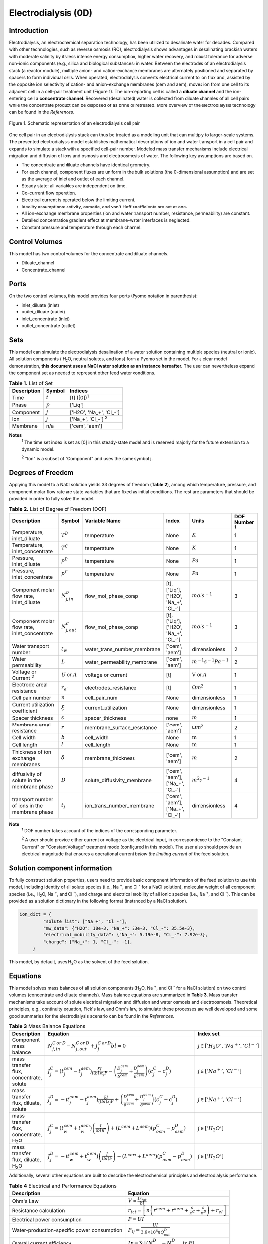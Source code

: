 Electrodialysis (0D)
====================

Introduction
------------

Electrodialysis, an electrochemical separation technology, has been utilized to desalinate water for decades.
Compared with other technologies, such as reverse osmosis (RO),
electrodialysis shows advantages in desalinating brackish waters with
moderate salinity by its less intense energy consumption, higher water recovery, and robust
tolerance for adverse non-ionic components (e.g., silica and biological substances) in water.
Between the electrodes of an electrodialysis stack (a reactor module), multiple anion- and
cation-exchange membranes are alternately positioned and separated by spacers to form individual
cells. When operated, electrodialysis converts electrical current to ion flux and, assisted by
the opposite ion selectivity of cation- and anion-exchange membranes (cem and aem), moves ion from
one cell to its adjacent cell in a cell-pair treatment unit (Figure 1). The ion-departing cell is called a **diluate
channel** and the ion-entering cell a **concentrate channel**. Recovered (desalinated) water is
collected from diluate channles of all cell pairs while the concentrate product can be disposed of as brine
or retreated. More overview of the electrodialysis technology can be found in the *References*.

.. figure:: ../../_static/unit_models/EDdiagram.png
    :width: 600
    :align: center

    Figure 1. Schematic representation of an electrodialysis cell pair


One cell pair in an electrodialysis stack can thus be treated as a modeling unit that can multiply to
larger-scale systems.  The presented electrodialysis model establishes mathematical descriptions of
ion and water transport in a cell pair and expands to simulate a stack with a specified cell-pair number.
Modeled mass transfer mechanisms include electrical migration and diffusion of ions and osmosis and electroosmosis
of water. The following key assumptions are based on.

* The concentrate and diluate channels have identical geometry.
* For each channel, component fluxes are uniform in the bulk solutions (the 0-dimensional assumption)
  and are set as the average of inlet and outlet of each channel.
* Steady state: all variables are independent on time.
* Co-current flow operation. 
* Electrical current is operated below the limiting current. 
* Ideality assumptions: activity, osmotic, and van't Hoff coefficients are set at one. 
* All ion-exchange membrane properties (ion and water transport number, resistance, permeability) are
  constant.
* Detailed concentration gradient effect at membrane-water interfaces is neglected. 
* Constant pressure and temperature through each channel. 

Control Volumes
---------------

This model has two control volumes for the concentrate and diluate channels.

* Diluate_channel
* Concentrate_channel

Ports
-----

On the two control volumes, this model provides four ports (Pyomo notation in parenthesis):

* inlet_diluate (inlet)
* outlet_diluate (outlet)
* inlet_concentrate (inlet)
* outlet_concentrate (outlet)

Sets
----
This model can simulate the electrodialysis desalination of a water solution containing multiple species
(neutral or ionic). All solution components ( H\ :sub:`2`\ O, neutral solutes, and ions) form a Pyomo set in the model.
For a clear model demonstration, **this document uses a NaCl water solution as an instance hereafter.**  The user can
nevertheless expand the component set as needed to represent other feed water conditions.

.. csv-table:: **Table 1.** List of Set
   :header: "Description", "Symbol", "Indices"


   "Time", ":math:`t`", "[t] ([0])\ :sup:`1`"
   "Phase", ":math:`p`", "['Liq']"
   "Component", ":math:`j`", "['H2O', 'Na_+', '\Cl_-']"
   "Ion", ":math:`j`", "['Na_+', '\Cl_-'] \  :sup:`2`"
   "Membrane", "n/a", "['cem', 'aem']"

**Notes**
 :sup:`1` The time set index is set as [0] in this steady-state model and is reserved majorly for the future extension
 to a dynamic model.

 :sup:`2` "Ion" is a subset of "Component" and uses the same symbol j.


Degrees of Freedom
------------------
Applying this model to a NaCl solution yields 33 degrees of freedom (**Table 2**), among which
temperature, pressure, and component molar flow rate are state variables that are fixed as initial conditions. The rest
are parameters that should be provided in order to fully solve the model.

.. csv-table:: **Table 2.** List of Degree of Freedom (DOF)
   :header: "Description", "Symbol", "Variable Name", "Index", "Units", "DOF Number \ :sup:`1`"

   "Temperature, inlet_diluate", ":math:`T^D`", "temperature", "None", ":math:`K`", 1
   "Temperature, inlet_concentrate", ":math:`T^C`", "temperature", "None", ":math:`K`", 1
   "Pressure, inlet_diluate",":math:`p^D`", "temperature", "None", ":math:`Pa`", 1
   "Pressure, inlet_concentrate",":math:`p^C`", "temperature", "None", ":math:`Pa`", 1
   "Component molar flow rate, inlet_diluate", ":math:`N_{j, in}^D`", "flow_mol_phase_comp", "[t], ['Liq'], ['H2O', 'Na_+', '\Cl_-']", ":math:`mol s^{-1}`", 3
   "Component molar flow rate, inlet_concentrate", ":math:`N_{j, out}^C`", "flow_mol_phase_comp", "[t], ['Liq'], ['H2O', 'Na_+', '\Cl_-']", ":math:`mol s^{-1}`", 3
   "Water transport number", ":math:`t_w`", "water_trans_number_membrane", "['cem', 'aem']", "dimensionless", 2
   "Water permeability", ":math:`L`", "water_permeability_membrane", "['cem', 'aem']", ":math:`m^{-1}s^{-1}Pa^{-1}`", 2
   "Voltage or Current \ :sup:`2`", ":math:`U` or :math:`A`", "voltage or current", "[t]", ":math:`\text{V}` or :math:`A`", 1
   "Electrode areal resistance", ":math:`r_{el}`", "electrodes_resistance", "[t]", ":math:`\Omega m^2`", 1
   "Cell pair number", ":math:`n`", "cell_pair_num", "None", "dimensionless", 1
   "Current utilization coefficient", ":math:`\xi`", "current_utilization", "None", "dimensionless", 1
   "Spacer thickness", ":math:`s`", "spacer_thickness", "none", ":math:`m` ", 1
   "Membrane areal resistance", ":math:`r`", "membrane_surface_resistance", "['cem', 'aem']", ":math:`\Omega m^2`", 2
   "Cell width", ":math:`b`", "cell_width", "None", ":math:`\text{m}`", 1
   "Cell length", ":math:`l`", "cell_length", "None", ":math:`\text{m}`", 1
   "Thickness of ion exchange membranes", ":math:`\delta`", "membrane_thickness", "['cem', 'aem']", ":math:`m`", 2
   "diffusivity of solute in the membrane phase", ":math:`D`", "solute_diffusivity_membrane", "['cem', 'aem'], ['Na_+', '\Cl_-']", ":math:`m^2 s^{-1}`", 4
   "transport number of ions in the membrane phase", ":math:`t_j`", "ion_trans_number_membrane", "['cem', 'aem'], ['Na_+', '\Cl_-']", "dimensionless", 4

**Note**
 :sup:`1` DOF number takes account of the indices of the corresponding parameter.

 :sup:`2` A user should provide either current or voltage as the electrical input, in correspondence to the "Constant Current"
 or "Constant Voltage" treatment mode (configured in this model). The user also should provide an electrical magnitude
 that ensures a operational current *below the limiting current* of the feed solution.


Solution component information
------------------------------
To fully construct solution properties, users need to provide basic component information of the feed solution to use
this model, including identity of all solute species (i.e., Na :sup:`+`, and \Cl :sup:`-` for a
NaCl solution), molecular weight of all component species (i.e., H\ :sub:`2`\ O, Na :sup:`+`, and \Cl :sup:`-`), and charge
and electrical mobility of all ionic species (i.e., Na :sup:`+`, and \Cl :sup:`-`). This can be provided as a solution
dictionary in the following format (instanced by a NaCl solution).

.. code-block::

   ion_dict = {
            "solute_list": ["Na_+", "Cl_-"],
            "mw_data": {"H2O": 18e-3, "Na_+": 23e-3, "Cl_-": 35.5e-3},
            "electrical_mobility_data": {"Na_+": 5.19e-8, "Cl_-": 7.92e-8},
            "charge": {"Na_+": 1, "Cl_-": -1},
        }

This model, by default, uses H\ :sub:`2`\ O  as the solvent of the feed solution.

Equations
---------

This model solves mass balances of all solution components (H\ :sub:`2`\ O, Na :sup:`+`, and \Cl :sup:`-` for a NaCl
solution) on two control volumes (concentrate and diluate channels). Mass balance equations are summarized in **Table
3**. Mass transfer mechanisms take account of solute electrical migration and diffusion and water osmosis and
electroosmosis. Theoretical principles, e.g., continuity equation, Fick's law, and Ohm's law, to simulate these
processes are well developed and some good summaries for the electrodialysis scenario can be found in the *References*.

.. csv-table:: **Table 3** Mass Balance Equations
   :header: "Description", "Equation", "Index set"

   "Component mass balance", ":math:`N_{j, in}^{C\: or\:  D}-N_{j, out}^{C\: or\:  D}+J_j^{C\: or\:  D} bl=0`", ":math:`j \in \left['H_2 O', '{Na^{+}} ', '{Cl^{-}} '\right]`"
   "mass transfer flux, concentrate, solute", ":math:`J_j^{C} = \left(t_j^{cem}-t_j^{aem} \right)\frac{\xi I}{((bl) z_j F}-\left(\frac{D_j^{cem}}{\delta ^{cem}} +\frac{D_j^{aem}}{\delta ^{aem}}\right)\left(c_j^C-c_j^D \right)`", ":math:`j \in \left['{Na^{+}} ', '{Cl^{-}} '\right]`"
   "mass transfer flux, diluate, solute", ":math:`J_j^{D} = -\left(t_j^{cem}-t_j^{aem} \right)\frac{\xi I}{((bl) z_j F}+\left(\frac{D_j^{cem}}{\delta ^{cem}} +\frac{D_j^{aem}}{\delta ^{aem}}\right)\left(c_j^C-c_j^D \right)`", ":math:`j \in \left['{Na^{+}} ', '{Cl^{-}} '\right]`"
   "mass transfer flux, concentrate, H\ :sub:`2`\ O", ":math:`J_j^{C} = \left(t_w^{cem}+t_w^{aem} \right)\left(\frac{I}{(bl)F}\right)+\left(L^{cem}+L^{aem} \right)\left(p_{osm}^C-p_{osm}^D \right)`", ":math:`j \in \left['H_2 O'\right]`"
   "mass transfer flux, diluate, H\ :sub:`2`\ O", ":math:`J_j^{D} = -\left(t_w^{cem}+t_w^{aem} \right)\left(\frac{I}{(bl)F}\right)-\left(L^{cem}+L^{aem} \right)\left(p_{osm}^C-p_{osm}^D \right)`", ":math:`j \in \left['H_2 O'\right]`"

Additionally, several other equations are built to describe the electrochemical principles and electrodialysis performance.

.. csv-table:: **Table 4** Electrical and Performance Equations
   :header: "Description", "Equation"

   "Ohm's Law", ":math:`V =  \frac{I r_{tot}}{bl}`"
   "Resistance calculation", ":math:`r_{tot}=\left[n\left(r^{cem}+r^{aem}+\frac{s}{\kappa^C}+\frac{s}{\kappa^D}\right)+r_{el}\right]`"
   "Electrical power consumption", ":math:`P=UI`"
   "Water-production-specific power consumption", ":math:`P_Q=\frac{UI}{3.6\times 10^6 nQ_{out}^D}`"
   "Overall current efficiency", ":math:`I\eta=\sum_{j}{\left[\left(N_{j,in}^D-N_{j,out}^D\right)z_j F\right]}`"

All equations are coded as "constraints" (Pyomo). Isothermal and isobaric conditions apply.

Nomenclature
------------
.. csv-table:: **Table 5.** Nomenclature
   :header: "Symbol", "Description", "Unit"
   :widths: 10, 20, 10

   "**Variables and Parameters**"
   ":math:`N`", "Molar flow rate of a component", ":math:`mol\  s^{-1}`"
   ":math:`J`", "Molar flux of a component", ":math:`mol\  m^{-2}s^{-1}`"
   ":math:`b`", "Cell/membrane width", ":math:`m`"
   ":math:`l`", "Cell/membrane length", ":math:`m`"
   ":math:`t`", "Ion transport number", "dimensionless"
   ":math:`I`", "Current", ":math:`A`"
   ":math:`U`", "Voltage over a stack", ":math:`V`"
   ":math:`n`", "Cell pair number", "dimensionless"
   ":math:`\xi`", "Current utilization coefficient (including ion diffusion and water electroosmosis)", "dimensionless"
   ":math:`z`", "Ion charge", "dimensionless"
   ":math:`F`", "Faraday constant", ":math:`C\ mol^{-1}`"
   ":math:`D`", "Ion Diffusivity", ":math:`m^2 s^{-1}`"
   ":math:`\delta`", "Membrane thickness", ":math:`m`"
   ":math:`c`", "Solute concentration", ":math:`mol\ m^{-3}`"
   ":math:`t_w`", "Water electroosmotic transport number", "dimensionless"
   ":math:`L`", "Water permeability (osmosis)", ":math:`ms^{-1}Pa^{-1}`"
   ":math:`p_{osm}`", "Osmotic pressure", ":math:`Pa`"
   ":math:`r_{tot}`", "Total areal resistance", ":math:`\Omega m^2`"
   ":math:`r`", "Membrane areal resistance", ":math:`\Omega m^2`"
   ":math:`r_{el}`", "Electrode areal resistance", ":math:`\Omega m^2`"
   ":math:`s`", "Spacer thickness", ":math:`m`"
   ":math:`\kappa`", "Solution conductivity", ":math:`S m^{-1}\ or\  \Omega^{-1} m^{-1}`"
   ":math:`\eta`", "Current efficiency for desalination", "dimensionless"
   ":math:`P`", "Power consumption", ":math:`W`"
   ":math:`P_Q`", "Specific power consumption", ":math:`kW\ h\  m^{-3}`"
   ":math:`Q`", "Volume flow rate", ":math:`m^3s^{-1}`"
   "**Subscripts and superscripts**"
   ":math:`C`", "Concentrate channel",
   ":math:`D`", "Diluate channel",
   ":math:`j`", "Component index",
   ":math:`in`", "Inlet",
   ":math:`out`", "Outlet",
   ":math:`cem`", "Cation exchange membrane",
   ":math:`aem`", "Anion exchange membrane",

References
----------
Strathmann, H. (2010). Electrodialysis, a mature technology with a multitude of new applications.
Desalination, 264(3), 268-288.

Strathmann, H. (2004). Ion-exchange membrane separation processes. Elsevier. Ch. 4.

Campione, A., Cipollina, A., Bogle, I. D. L., Gurreri, L., Tamburini, A., Tedesco, M., & Micale, G. (2019).
A hierarchical model for novel schemes of electrodialysis desalination. Desalination, 465, 79-93.
